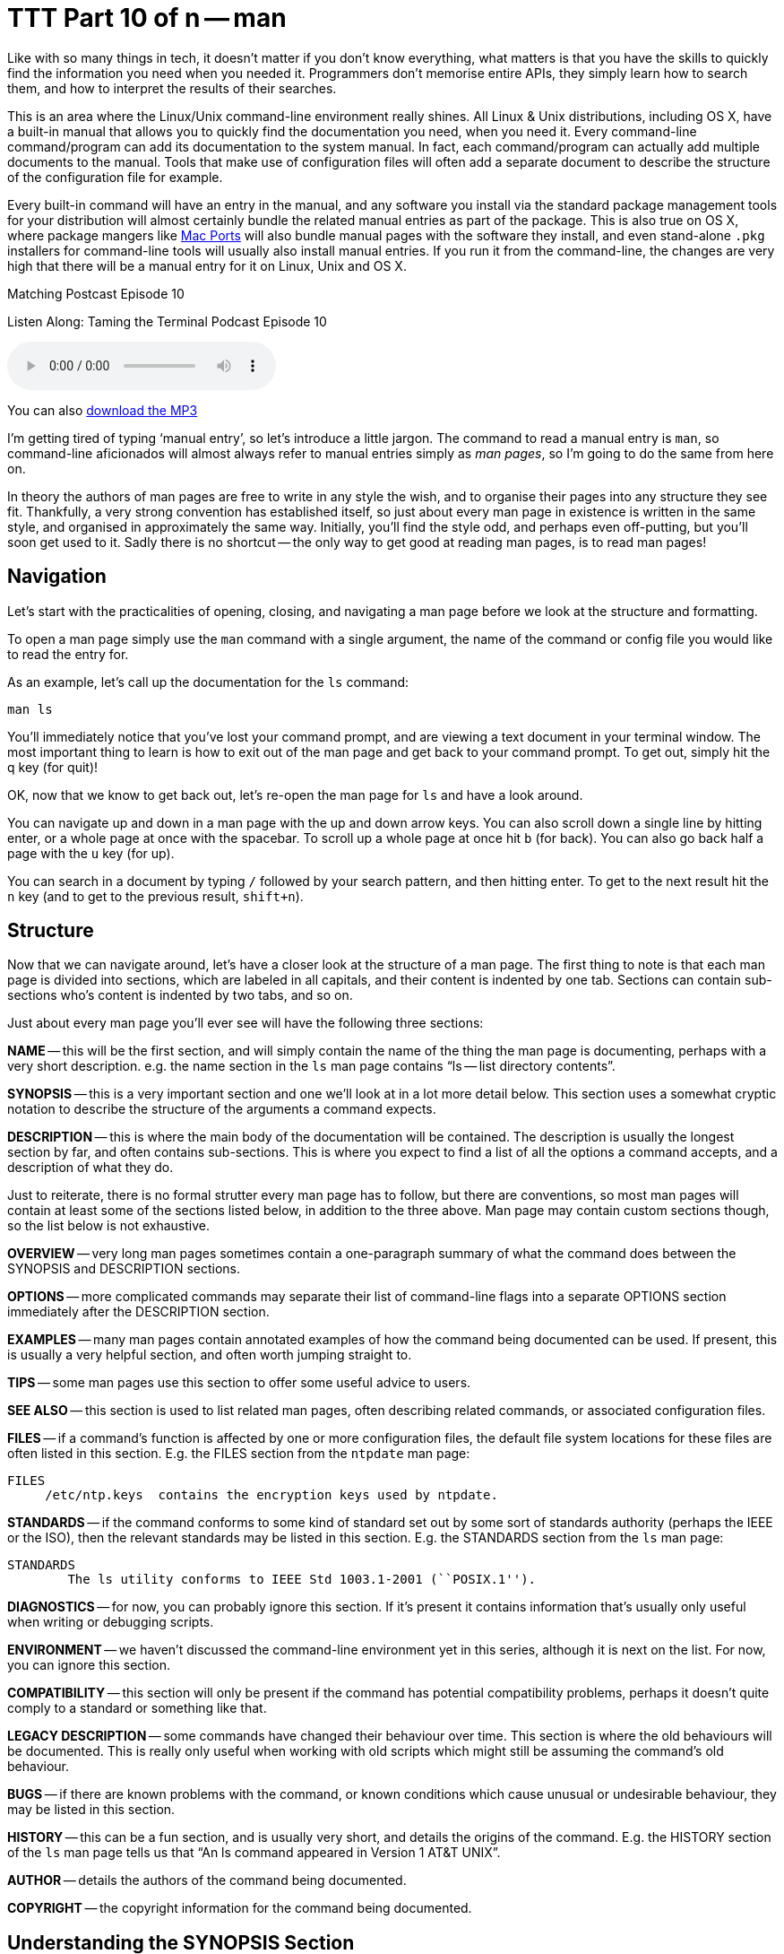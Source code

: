 [[ttt10]]
= TTT Part 10 of n -- man

Like with so many things in tech, it doesn't matter if you don't know everything, what matters is that you have the skills to quickly find the information you need when you needed it.
Programmers don't memorise entire APIs, they simply learn how to search them, and how to interpret the results of their searches.

This is an area where the Linux/Unix command-line environment really shines.
All Linux & Unix distributions, including OS X, have a built-in manual that allows you to quickly find the documentation you need, when you need it.
Every command-line command/program can add its documentation to the system manual.
In fact, each command/program can actually add multiple documents to the manual.
Tools that make use of configuration files will often add a separate document to describe the structure of the configuration file for example.

Every built-in command will have an entry in the manual, and any software you install via the standard package management tools for your distribution will almost certainly bundle the related manual entries as part of the package.
This is also true on OS X, where package mangers like http://www.macports.org[Mac Ports] will also bundle manual pages with the software they install, and even stand-alone `.pkg` installers for command-line tools will usually also install manual entries.
If you run it from the command-line, the changes are very high that there will be a manual entry for it on Linux, Unix and OS X.

.Matching Postcast Episode 10
****

Listen Along: Taming the Terminal Podcast Episode 10

ifndef::backend-pdf[]
+++<audio controls='1' src="http://media.blubrry.com/tamingtheterminal/archive.org/download/TTT10Man/TTT_10_man.mp3">+++Your browser does not support HTML 5 audio 🙁+++</audio>+++
endif::[]

You can
ifndef::backend-pdf[]
also
endif::[]
http://media.blubrry.com/tamingtheterminal/archive.org/download/TTT10Man/TTT_10_man.mp3?autoplay=0&loop=0&controls=1[download the MP3]
****

I'm getting tired of typing '`manual entry`', so let's introduce a little jargon.
The command to read a manual entry is `man`, so command-line aficionados will almost always refer to manual entries simply as _man pages_, so I'm going to do the same from here on.

In theory the authors of man pages are free to write in any style the wish, and to organise their pages into any structure they see fit.
Thankfully, a very strong convention has established itself, so just about every man page in existence is written in the same style, and organised in approximately the same way.
Initially, you'll find the style odd, and perhaps even off-putting, but you'll soon get used to it.
Sadly there is no shortcut -- the only way to get good at reading man pages, is to read man pages!

== Navigation

Let's start with the practicalities of opening, closing, and navigating a man page before we look at the structure and formatting.

To open a man page simply use the `man` command with a single argument, the name of the command or config file you would like to read the entry for.

As an example, let's call up the documentation for the `ls` command:

[source,shell]
----
man ls
----

You'll immediately notice that you've lost your command prompt, and are viewing a text document in your terminal window.
The most important thing to learn is how to exit out of the man page and get back to your command prompt.
To get out, simply hit the q key (for quit)!

OK, now that we know to get back out, let's re-open the man page for `ls` and have a look around.

You can navigate up and down in a man page with the up and down arrow keys.
You can also scroll down a single line by hitting enter, or a whole page at once with the spacebar.
To scroll up a whole page at once hit `b` (for back).
You can also go back half a page with the `u` key (for up).

You can search in a document by typing `/` followed by your search pattern, and then hitting enter.
To get to the next result hit the `n` key (and to get to the previous result, `shift+n`).

== Structure

Now that we can navigate around, let's have a closer look at the structure of a man page.
The first thing to note is that each man page is divided into sections, which are labeled in all capitals, and their content is indented by one tab.
Sections can contain sub-sections who's content is indented by two tabs, and so on.

Just about every man page you'll ever see will have the following three sections:

*NAME* -- this will be the first section, and will simply contain the name of the thing the man page is documenting, perhaps with a very short description.
e.g.
the name section in the `ls` man page contains "`ls -- list directory contents`".

*SYNOPSIS* -- this is a very important section and one we'll look at in a lot more detail below.
This section uses a somewhat cryptic notation to describe the structure of the arguments a command expects.

*DESCRIPTION* -- this is where the main body of the documentation will be contained.
The description is usually the longest section by far, and often contains sub-sections.
This is where you expect to find a list of all the options a command accepts, and a description of what they do.

Just to reiterate, there is no formal strutter every man page has to follow, but there are conventions, so most man pages will contain at least some of the sections listed below, in addition to the three above.
Man page may contain custom sections though, so the list below is not exhaustive.

*OVERVIEW* -- very long man pages sometimes contain a one-paragraph summary of what the command does between the SYNOPSIS and DESCRIPTION sections.

*OPTIONS* -- more complicated commands may separate their list of command-line flags into a separate OPTIONS section immediately after the DESCRIPTION section.

*EXAMPLES* -- many man pages contain annotated examples of how the command being documented can be used.
If present, this is usually a very helpful section, and often worth jumping straight to.

*TIPS* -- some man pages use this section to offer some useful advice to users.

*SEE ALSO* -- this section is used to list related man pages, often describing related commands, or associated configuration files.

*FILES* -- if a command's function is affected by one or more configuration files, the default file system locations for these files are often listed in this section.
E.g.
the FILES section from the `ntpdate` man page:

[source,shell]
----
FILES
     /etc/ntp.keys  contains the encryption keys used by ntpdate.
----

*STANDARDS* -- if the command conforms to some kind of standard set out by some sort of standards authority (perhaps the IEEE or the ISO), then the relevant standards may be listed in this section.
E.g.
the STANDARDS section from the `ls` man page:

[source,shell]
----
STANDARDS
	The ls utility conforms to IEEE Std 1003.1-2001 (``POSIX.1'').
----

*DIAGNOSTICS* -- for now, you can probably ignore this section.
If it's present it contains information that's usually only useful when writing or debugging scripts.

*ENVIRONMENT* -- we haven't discussed the command-line environment yet in this series, although it is next on the list.
For now, you can ignore this section.

*COMPATIBILITY* -- this section will only be present if the command has potential compatibility problems, perhaps it doesn't quite comply to a standard or something like that.

*LEGACY DESCRIPTION* -- some commands have changed their behaviour over time.
This section is where the old behaviours will be documented.
This is really only useful when working with old scripts which might still be assuming the command's old behaviour.

*BUGS* -- if there are known problems with the command, or known conditions which cause unusual or undesirable behaviour, they may be listed in this section.

*HISTORY* -- this can be a fun section, and is usually very short, and details the origins of the command.
E.g.
the HISTORY section of the `ls` man page tells us that "`An ls command appeared in Version 1 AT&T UNIX`".

*AUTHOR* -- details the authors of the command being documented.

*COPYRIGHT* -- the copyright information for the command being documented.

== Understanding the SYNOPSIS Section

When you're first learning about a command the DESCRIPTION section is probably the most useful to you, but when it comes to re-learning something you were once familiar with, the SYNOPSIS section is often the most useful.
Although it's short it's very dense with information.
However, to be able to extract the meaning form this short section you need to understand the meaning of the formatting:

*`BOLD TEXT`* -- any text in bold should be entered verbatim

[.underline]#`UNDERLINED/ITALIC`# -- any text that is either in italics or underlined (depending on your version of man, usually underlines in modern OSes) needs to be replaced with a real value as described by the text.
E.g.
`file` should be replaced with the path to an actual file.

`...` -- anything followed by an ellipsis (three dots) can be optionally repeated

`[]` -- anything contained within square brackets is optional

`|` -- the pipe symbol should be read as '`or`'

== Final Thoughts

The most important thing is not to be afraid of man pages.
At first they will seem archaic and confusing, but you'll soon get used to their style, and you might even come to like it!
There is no substitute for practice though -- the only way to learn to read man pages is to read man pages!

Finally, let's end on a really bad nerd joke!

====
Q: How do you know woman are more complicated than men?

A: Because you can man man, but you can't man woman!

[source,shell]
----
$ man woman
No manual entry for woman
$
----

====
